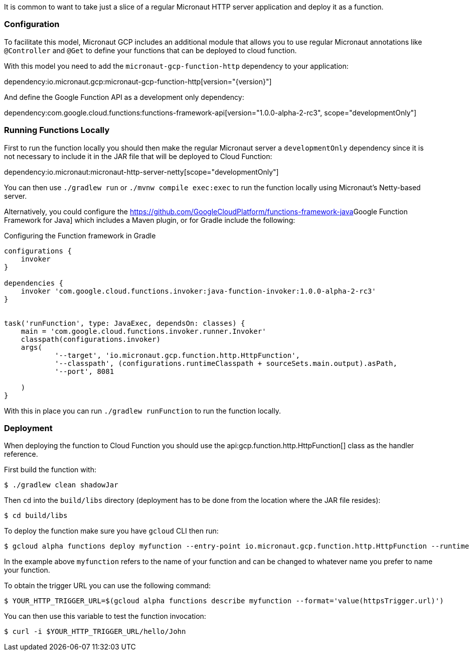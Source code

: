 It is common to want to take just a slice of a regular Micronaut HTTP server application and deploy it as a function.

=== Configuration

To facilitate this model, Micronaut GCP includes an additional module that allows you to use regular Micronaut annotations like `@Controller` and `@Get` to define your functions that can be deployed to cloud function.

With this model you need to add the `micronaut-gcp-function-http` dependency to your application:

dependency:io.micronaut.gcp:micronaut-gcp-function-http[version="{version}"]

And define the Google Function API as a development only dependency:

dependency:com.google.cloud.functions:functions-framework-api[version="1.0.0-alpha-2-rc3", scope="developmentOnly"]

=== Running Functions Locally

First to run the function locally you should then make the regular Micronaut server a `developmentOnly` dependency since it is not necessary to include it in the JAR file that will be deployed to Cloud Function:

dependency:io.micronaut:micronaut-http-server-netty[scope="developmentOnly"]

You can then use `./gradlew run` or `./mvnw compile exec:exec` to run the function locally using Micronaut's Netty-based server.

Alternatively, you could configure the https://github.com/GoogleCloudPlatform/functions-framework-java[]Google Function Framework for Java] which includes a Maven plugin, or for Gradle include the following:

.Configuring the Function framework in Gradle
[source,groovy]
----

configurations {
    invoker
}

dependencies {
    invoker 'com.google.cloud.functions.invoker:java-function-invoker:1.0.0-alpha-2-rc3'
}


task('runFunction', type: JavaExec, dependsOn: classes) {
    main = 'com.google.cloud.functions.invoker.runner.Invoker'
    classpath(configurations.invoker)
    args(
            '--target', 'io.micronaut.gcp.function.http.HttpFunction',
            '--classpath', (configurations.runtimeClasspath + sourceSets.main.output).asPath,
            '--port', 8081

    )
}
----

With this in place you can run `./gradlew runFunction` to run the function locally.

=== Deployment

When deploying the function to Cloud Function you should use the api:gcp.function.http.HttpFunction[] class as the handler reference.

First build the function with:

```bash
$ ./gradlew clean shadowJar
```

Then `cd` into the `build/libs` directory (deployment has to be done from the location where the JAR file resides):

```bash
$ cd build/libs
```

To deploy the function make sure you have `gcloud` CLI then run:

```bash
$ gcloud alpha functions deploy myfunction --entry-point io.micronaut.gcp.function.http.HttpFunction --runtime java11 --trigger-http
```

In the example above `myfunction` refers to the name of your function and can be changed to whatever name you prefer to name your function.

To obtain the trigger URL you can use the following command:

```bash
$ YOUR_HTTP_TRIGGER_URL=$(gcloud alpha functions describe myfunction --format='value(httpsTrigger.url)')
```

You can then use this variable to test the function invocation:

```bash
$ curl -i $YOUR_HTTP_TRIGGER_URL/hello/John
```


